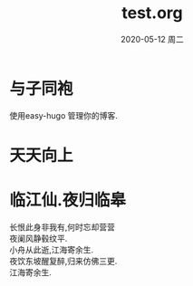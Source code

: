 # -*- coding:utf-8 -*-
#+LANGUAGE:  zh
#+TITLE:     test.org
#+AUTHOR:    
#+EMAIL:     dingyi342@outlook.com
#+DATE:     2020-05-12 周二
#+DESCRIPTION:test.org
#+KEYWORDS: 
#+TAGS:
#+FILETAGS: 
#+OPTIONS:   H:2 num:nil toc:t \n:t @:t ::t |:t ^:nil -:t f:t *:t <:t
#+OPTIONS:   TeX:t LaTeX:t skip:nil d:nil todo:t pri:nil 
#+LATEX_HEADER: \usepackage{fontspec}
#+LATEX_HEADER: \setmainfont{PingFang SC}
#+REVEAL_TRANS: None/Fade/Slide/Convex/Concave/Zoom
#+HUGO_BASE_DIR: ./
#+HUGO_TAGS: 随笔 诗词
#+HUGO_CATEGORIES: 计算机
#+HUGO_DRAFT: false
#+HUGO_AUTO_SET_LASTMOD: t
* 与子同袍
  使用easy-hugo 管理你的博客.
* 天天向上
* 临江仙.夜归临皋
  长恨此身非我有,何时忘却营营
  夜阑风静毂纹平.
  小舟从此逝,江海寄余生.
  夜饮东坡醒复醉,归来仿佛三更.
  江海寄余生.
  
